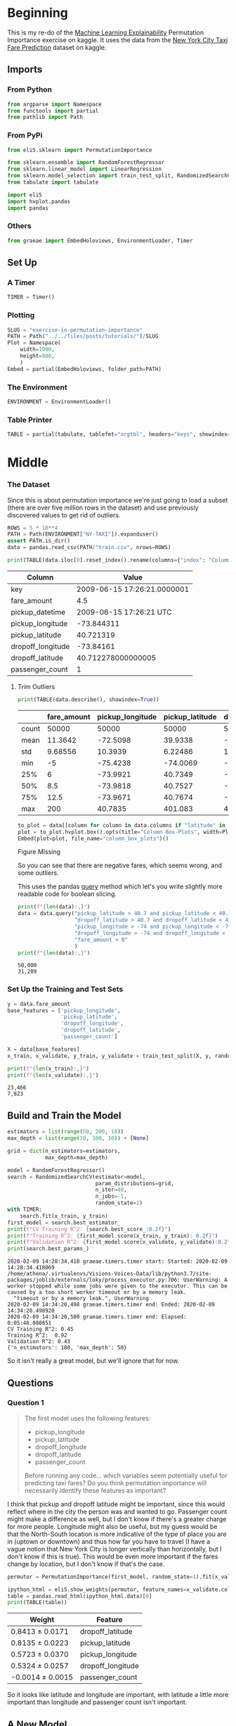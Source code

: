 #+BEGIN_COMMENT
.. title: Exercise in Permutation Importance
.. slug: exercise-in-permutation-importance
.. date: 2020-02-06 10:45:53 UTC-08:00
.. tags: tutorial,feature selection,permutation importance
.. category: Permutation Importance
.. link: 
.. description: An exercise in Permutation Importance
.. type: text
.. status: 
.. updated: 

#+END_COMMENT
#+OPTIONS: ^:{}
#+TOC: headlines 
* Beginning
  This is my re-do of the [[https://www.kaggle.com/learn/machine-learning-explainability][Machine Learning Explainability]] Permutation Importance exercise on kaggle. It uses the data from the [[https://www.kaggle.com/c/new-york-city-taxi-fare-prediction/data][New York City Taxi Fare Prediction]] dataset on kaggle.
** Imports
*** From Python
#+BEGIN_SRC jupyter-python :session permutation :results none
from argparse import Namespace
from functools import partial
from pathlib import Path
#+end_src
*** From PyPi
#+BEGIN_SRC jupyter-python :session permutation :results none
from eli5.sklearn import PermutationImportance

from sklearn.ensemble import RandomForestRegressor
from sklearn.linear_model import LinearRegression
from sklearn.model_selection import train_test_split, RandomizedSearchCV
from tabulate import tabulate

import eli5
import hvplot.pandas
import pandas
#+END_SRC
*** Others
#+BEGIN_SRC jupyter-python :session permutation :results none
from graeae import EmbedHoloviews, EnvironmentLoader, Timer
#+end_src
** Set Up
*** A Timer
#+BEGIN_SRC jupyter-python :session permutation :results none
TIMER = Timer()
#+end_src
*** Plotting
#+BEGIN_SRC jupyter-python :session permutation :results none
SLUG = "exercise-in-permutation-importance"
PATH = Path("../../files/posts/tutorials/")/SLUG
Plot = Namespace(
    width=1000,
    height=800,
    )
Embed = partial(EmbedHoloviews, folder_path=PATH)
#+end_src
*** The Environment
#+BEGIN_SRC jupyter-python :session permutation :results none
ENVIRONMENT = EnvironmentLoader()
#+end_src
*** Table Printer
#+BEGIN_SRC jupyter-python :session permutation :results none
TABLE = partial(tabulate, tablefmt="orgtbl", headers="keys", showindex=False)
#+end_src
* Middle
*** The Dataset
    Since this is about permutation importance we're just going to load a subset (there are over five million rows in the dataset) and use previously discovered values to get rid of outliers.

#+BEGIN_SRC jupyter-python :session permutation :results none
ROWS = 5 * 10**4
PATH = Path(ENVIRONMENT["NY-TAXI"]).expanduser()
assert PATH.is_dir()
data = pandas.read_csv(PATH/"train.csv", nrows=ROWS)
#+end_src

#+BEGIN_SRC jupyter-python :session permutation :results output :exports both
print(TABLE(data.iloc[0].reset_index().rename(columns={"index": "Column", 0: "Value"})))
#+end_src

#+RESULTS:
| Column            | Value                       |
|-------------------+-----------------------------|
| key               | 2009-06-15 17:26:21.0000001 |
| fare_amount       | 4.5                         |
| pickup_datetime   | 2009-06-15 17:26:21 UTC     |
| pickup_longitude  | -73.844311                  |
| pickup_latitude   | 40.721319                   |
| dropoff_longitude | -73.84161                   |
| dropoff_latitude  | 40.712278000000005          |
| passenger_count   | 1                           |

**** Trim Outliers
#+BEGIN_SRC jupyter-python :session permutation :results output raw :exports both
print(TABLE(data.describe(), showindex=True))
#+END_SRC

#+RESULTS:
|       |   fare_amount |   pickup_longitude |   pickup_latitude |   dropoff_longitude |   dropoff_latitude |   passenger_count |
|-------+---------------+--------------------+-------------------+---------------------+--------------------+-------------------|
| count |   50000       |         50000      |       50000       |          50000      |        50000       |       50000       |
| mean  |      11.3642  |           -72.5098 |          39.9338  |            -72.5046 |           39.9263  |           1.66784 |
| std   |       9.68556 |            10.3939 |           6.22486 |             10.4076 |            6.01474 |           1.28919 |
| min   |      -5       |           -75.4238 |         -74.0069  |            -84.6542 |          -74.0064  |           0       |
| 25%   |       6       |           -73.9921 |          40.7349  |            -73.9912 |           40.7344  |           1       |
| 50%   |       8.5     |           -73.9818 |          40.7527  |            -73.9801 |           40.7534  |           1       |
| 75%   |      12.5     |           -73.9671 |          40.7674  |            -73.9636 |           40.7682  |           2       |
| max   |     200       |            40.7835 |         401.083   |             40.851  |           43.4152  |           6       |

#+BEGIN_SRC jupyter-python :session permutation :results output raw :exports both
to_plot = data[[column for column in data.columns if "latitude" in column or "longitude" in column]]
plot = to_plot.hvplot.box().opts(title="Column Box-Plots", width=Plot.width, height=Plot.height)
Embed(plot=plot, file_name="column_box_plots")()
#+END_SRC

#+RESULTS:
#+begin_export html
<object type="text/html" data="column_box_plots.html" style="width:100%" height=800>
  <p>Figure Missing</p>
</object>
#+end_export

So you can see that there are negative fares, which seems wrong, and some outliers.

This uses the pandas [[https://pandas.pydata.org/pandas-docs/stable/reference/api/pandas.DataFrame.query.html][query]] method which let's you write slightly more readable code for boolean slicing.

#+BEGIN_SRC jupyter-python :session permutation :results output :exports both
print(f"{len(data):,}")
data = data.query("pickup_latitude > 40.7 and pickup_latitude < 40.8 and " +
                  "dropoff_latitude > 40.7 and dropoff_latitude < 40.8 and " +
                  "pickup_longitude > -74 and pickup_longitude < -73.9 and " +
                  "dropoff_longitude > -74 and dropoff_longitude < -73.9 and " +
                  "fare_amount > 0"
                  )
print(f"{len(data):,}")
#+END_SRC

#+RESULTS:
: 50,000
: 31,289

*** Set Up the Training and Test Sets
#+BEGIN_SRC jupyter-python :session permutation :results output :exports both
y = data.fare_amount
base_features = ['pickup_longitude',
                 'pickup_latitude',
                 'dropoff_longitude',
                 'dropoff_latitude',
                 'passenger_count']

X = data[base_features]
x_train, x_validate, y_train, y_validate = train_test_split(X, y, random_state=1)

print(f"{len(x_train):,}")
print(f"{len(x_validate):,}")
#+END_SRC

#+RESULTS:
: 23,466
: 7,823
** Build and Train the Model
#+begin_src jupyter-python :session permutation :results output :exports both
estimators = list(range(50, 200, 10))
max_depth = list(range(10, 100, 10)) + [None]

grid = dict(n_estimators=estimators,
            max_depth=max_depth)

model = RandomForestRegressor()
search = RandomizedSearchCV(estimator=model,
                            param_distributions=grid,
                            n_iter=40,
                            n_jobs=-1,
                            random_state=1)
with TIMER:
    search.fit(x_train, y_train)
first_model = search.best_estimator_
print(f"CV Training R^2: {search.best_score_:0.2f}")
print(f"Training R^2: {first_model.score(x_train, y_train): 0.2f}")
print(f"Validation R^2: {first_model.score(x_validate, y_validate):0.2f}")
print(search.best_params_)
#+end_src

#+RESULTS:
: 2020-02-09 14:28:34,418 graeae.timers.timer start: Started: 2020-02-09 14:28:34.418069
: /home/athena/.virtualenvs/Visions-Voices-Data/lib/python3.7/site-packages/joblib/externals/loky/process_executor.py:706: UserWarning: A worker stopped while some jobs were given to the executor. This can be caused by a too short worker timeout or by a memory leak.
:   "timeout or by a memory leak.", UserWarning
: 2020-02-09 14:34:20,498 graeae.timers.timer end: Ended: 2020-02-09 14:34:20.498920
: 2020-02-09 14:34:20,500 graeae.timers.timer end: Elapsed: 0:05:46.080851
: CV Training R^2: 0.45
: Training R^2:  0.92
: Validation R^2: 0.43
: {'n_estimators': 180, 'max_depth': 50}

So it isn't really a great model, but we'll ignore that for now.

** Questions
*** Question 1
#+begin_quote
 The first model uses the following features:
 - pickup_longitude
 - pickup_latitude
 - dropoff_longitude
 - dropoff_latitude
 - passenger_count

Before running any code... which variables seem potentially useful for predicting taxi fares? Do you think permutation importance will necessarily identify these features as important?
#+end_quote

I think that pickup and dropoff latitude might be important, since this would reflect where in the city the person was and wanted to go. Passenger count might make a difference as well, but I don't know if there's a greater charge for more people. Longitude might also be useful, but my guess would be that the North-South location is more indicative of the type of place you are in (uptown or downtown) and thus how far you have to travel (I have a vague notion that New York City is longer vertically than horizontally, but I don't know if this is true). This would be even more important if the fares change by location, but I don't know if that's the case.

#+BEGIN_SRC jupyter-python :session permutation :results none
permutor = PermutationImportance(first_model, random_state=1).fit(x_validate, y_validate)
#+end_src

#+BEGIN_SRC jupyter-python :session permutation :results output raw :exports both
ipython_html = eli5.show_weights(permutor, feature_names=x_validate.columns.tolist())
table = pandas.read_html(ipython_html.data)[0]
print(TABLE(table))
#+END_SRC

#+RESULTS:
| Weight            | Feature           |
|-------------------+-------------------|
| 0.8413  ± 0.0171  | dropoff_latitude  |
| 0.8135  ± 0.0223  | pickup_latitude   |
| 0.5723  ± 0.0370  | pickup_longitude  |
| 0.5324  ± 0.0257  | dropoff_longitude |
| -0.0014  ± 0.0015 | passenger_count   |

So it looks like latitude and longitude are important, with latitude a little more important than longitude and passenger count isn't important.
** A New Model
*** Question 4
#+begin_quote
Without detailed knowledge of New York City, it's difficult to rule out most hypotheses about why latitude features matter more than longitude.

A good next step is to disentangle the effect of being in certain parts of the city from the effect of total distance traveled.  

The code below creates new features for longitudinal and latitudinal distance. It then builds a model that adds these new features to those you already had.
#+end_quote

*** Feature Engineering
    We're going to estimate the distance traveled by using the differences in latitude and longitude from the pickup to the dropoff. This should give us a taxicab-distance estimate.

#+BEGIN_SRC jupyter-python :session permutation :results output :exports both
data['absolute_change_longitude'] = abs(data.dropoff_longitude - data.pickup_longitude)
data['absolute_change_latitude'] = abs(data.dropoff_latitude - data.pickup_latitude)

features_2  = ['pickup_longitude',
               'pickup_latitude',
               'dropoff_longitude',
               'dropoff_latitude',
               'absolute_change_latitude',
               'absolute_change_longitude']

X = data[features_2]
new_x_train, new_x_validate, new_y_train, new_y_validate = train_test_split(X, y, random_state=1)

estimators = list(range(100, 250, 10))
max_depth = list(range(10, 50, 10)) + [None]
model = RandomForestRegressor()
search = RandomizedSearchCV(estimator=model,
                            param_distributions=grid,
                            n_jobs=-1,
                            random_state=1)
with TIMER:
    search.fit(new_x_train, new_y_train)
#second_model = RandomForestRegressor(n_estimators=30, random_state=1).fit(new_x_train, new_y_train)
second_model = search.best_estimator_
print(f"Mean Cross-Validation Training R^2: {search.best_score_:0.2f}")
print(f"Training R^2: {second_model.score(new_x_train, new_y_train): 0.2f}")
print("Validation R^2: "
      f"{second_model.score(new_x_validate, new_y_validate):0.2f}")
print(search.best_params_)
#+end_src

#+RESULTS:
: 2020-02-09 14:53:43,624 graeae.timers.timer start: Started: 2020-02-09 14:53:43.624798
: 2020-02-09 14:55:36,920 graeae.timers.timer end: Ended: 2020-02-09 14:55:36.919979
: 2020-02-09 14:55:36,920 graeae.timers.timer end: Elapsed: 0:01:53.295181
: Mean Cross-Validation Training R^2: 0.49
: Training R^2:  0.70
: Validation R^2: 0.47
: {'n_estimators': 190, 'max_depth': 10}

Still a pretty bad model, but that's not the point, I guess.
*** The Permutation Importance
#+BEGIN_SRC jupyter-python :session permutation :results output raw :exports both
permutor = PermutationImportance(second_model, random_state=1).fit(new_x_validate, new_y_validate)
ipython_html = eli5.show_weights(permutor, feature_names=new_x_validate.columns.tolist())
table = pandas.read_html(ipython_html.data)[0]
print(TABLE(table))
#+END_SRC

#+RESULTS:
| Weight           | Feature                   |
|------------------+---------------------------|
| 0.5960  ± 0.0239 | absolute_change_latitude  |
| 0.4362  ± 0.0438 | absolute_change_longitude |
| 0.0310  ± 0.0175 | pickup_latitude           |
| 0.0226  ± 0.0029 | dropoff_latitude          |
| 0.0211  ± 0.0085 | dropoff_longitude         |
| 0.0164  ± 0.0033 | pickup_longitude          |

The distance traveled seems to be the most important feature for the fare, even more than the actual locations, probably because taxis charge by distance.

*** Question 5
    This question is about the scale of the parameters. Here's a sample.

#+BEGIN_SRC jupyter-python :session permutation :results output raw :exports both
print(TABLE(new_x_train.sample(random_state=1).iloc[0].reset_index()))
#+END_SRC

#+RESULTS:
| index                     |    31975 |
|---------------------------+----------|
| pickup_longitude          | -73.9706 |
| pickup_latitude           |  40.7613 |
| dropoff_longitude         | -73.9806 |
| dropoff_latitude          |  40.7483 |
| absolute_change_latitude  |  0.01302 |
| absolute_change_longitude | 0.010067 |

And here's some statistics about each.
#+BEGIN_SRC jupyter-python :session permutation :results output :exports both
print(new_x_validate.describe())
#+END_SRC

#+RESULTS:
#+begin_example
       pickup_longitude  pickup_latitude  dropoff_longitude  dropoff_latitude  \
count       7823.000000      7823.000000        7823.000000       7823.000000   
mean         -73.976957        40.756877         -73.975293         40.757591   
std            0.014663         0.018064           0.015877          0.018669   
min          -73.999977        40.700400         -73.999992         40.700293   
25%          -73.988180        40.745044         -73.987078         40.746345   
50%          -73.979933        40.757881         -73.978427         40.758602   
75%          -73.968008        40.769486         -73.966296         40.770561   
max          -73.900123        40.799865         -73.901790         40.799984   

       absolute_change_latitude  absolute_change_longitude  
count               7823.000000                7823.000000  
mean                   0.015091                   0.013029  
std                    0.012508                   0.011554  
min                    0.000000                   0.000000  
25%                    0.006089                   0.004968  
50%                    0.011745                   0.010110  
75%                    0.020781                   0.017798  
max                    0.084413                   0.087337  
#+end_example

#+begin_quote
 A colleague observes that the values for =absolute_change_longitude= and =absolute_change_latitude= are pretty small (all values are between -0.1 and 0.1), whereas other variables have larger values.  Do you think this could explain why those coordinates had larger permutation importance values in this case?  

Consider an alternative where you created and used a feature that was 100X as large for these features, and used that larger feature for training and importance calculations. Would this change the outputted permutation importance values?

Why or why not?
#+end_quote

#+BEGIN_SRC jupyter-python :session permutation :results output :exports both
for column in ("pickup_longitude pickup_latitude dropoff_longitude "
               "dropoff_latitude absolute_change_latitude "
               "absolute_change_longitude").split():
    print(f"{column}: {new_x_validate[column].max() - new_x_validate[column].min():0.3f}")
#+END_SRC

#+RESULTS:
: pickup_longitude: 0.100
: pickup_latitude: 0.099
: dropoff_longitude: 0.098
: dropoff_latitude: 0.100
: absolute_change_latitude: 0.084
: absolute_change_longitude: 0.087

Intuitively I would think that the difference in the scales would make a difference.

#+begin_src jupyter-python :session permutation :results output :exports both
data["bigger_pickup_longitude"] = data.pickup_longitude * 100
data["bigger_absolute_change_longitude"] = data.absolute_change_longitude * 100
features_3  = ['pickup_longitude',
               'pickup_latitude',
               'dropoff_longitude',
               'dropoff_latitude',
               'absolute_change_latitude',
               'absolute_change_longitude',
               'bigger_pickup_longitude',
               'bigger_absolute_change_longitude'
               ]

X = data[features_3]
big_x_train, big_x_validate, big_y_train, big_y_validate = train_test_split(X, y, random_state=1)
model = RandomForestRegressor()
search = RandomizedSearchCV(estimator=model,
                            param_distributions=grid,
                            n_jobs=-1,
                            random_state=1)
with TIMER:
    search.fit(big_x_train, big_y_train)
big_model = search.best_estimator_
print(f"Mean Cross-Validation Training R^2: {search.best_score_:0.2f}")
print(f"Training R^2: {big_model.score(big_x_train, big_y_train): 0.2f}")
print("Validation R^2: "
      f"{big_model.score(big_x_validate, big_y_validate):0.2f}")
print(search.best_params_)
#+end_src

#+RESULTS:
: 2020-02-09 15:06:45,693 graeae.timers.timer start: Started: 2020-02-09 15:06:45.693742
: /home/athena/.virtualenvs/Visions-Voices-Data/lib/python3.7/site-packages/joblib/externals/loky/process_executor.py:706: UserWarning: A worker stopped while some jobs were given to the executor. This can be caused by a too short worker timeout or by a memory leak.
:   "timeout or by a memory leak.", UserWarning
: 2020-02-09 15:09:15,559 graeae.timers.timer end: Ended: 2020-02-09 15:09:15.559561
: 2020-02-09 15:09:15,560 graeae.timers.timer end: Elapsed: 0:02:29.865819
: Mean Cross-Validation Training R^2: 0.49
: Training R^2:  0.70
: Validation R^2: 0.47
: {'n_estimators': 190, 'max_depth': 10}

#+BEGIN_SRC jupyter-python :session permutation :results output raw :exports both
permutor = PermutationImportance(big_model, random_state=1).fit(big_x_validate, big_y_validate)
ipython_html = eli5.show_weights(permutor, feature_names=big_x_validate.columns.tolist())
table = pandas.read_html(ipython_html.data)[0]
print(TABLE(table))
#+END_SRC

#+RESULTS:
| Weight           | Feature                          |
|------------------+----------------------------------|
| 0.6034  ± 0.0436 | absolute_change_latitude         |
| 0.1794  ± 0.0126 | bigger_absolute_change_longitude |
| 0.1366  ± 0.0062 | absolute_change_longitude        |
| 0.0326  ± 0.0217 | pickup_latitude                  |
| 0.0242  ± 0.0040 | dropoff_latitude                 |
| 0.0194  ± 0.0083 | dropoff_longitude                |
| 0.0188  ± 0.0085 | pickup_longitude                 |
| 0.0116  ± 0.0018 | bigger_pickup_longitude          |

Making the pickup longitude  didn't change its ranking relative to the other features so I wouldn't say that the scale had an effect.

*** Question 6
#+begin_quote
You've seen that the feature importance for latitudinal distance is greater than the importance of longitudinal distance. From this, can we conclude whether travelling a fixed latitudinal distance tends to be more expensive than traveling the same longitudinal distance?
#+end_quote

No, the feature importance indicates that it is useful in predicting fares, but it doesn't automatically mean that the fares will increase with the change in latitude. It might be the case that the change in longitude affects the cost of a change in latitude as well, so a fixed latitude distance might change depending on the longitude or latitude + longitude combination.
* End
  The suggested next tutorial is about [[https://www.kaggle.com/dansbecker/partial-plots][Partial Dependence Plots]].

